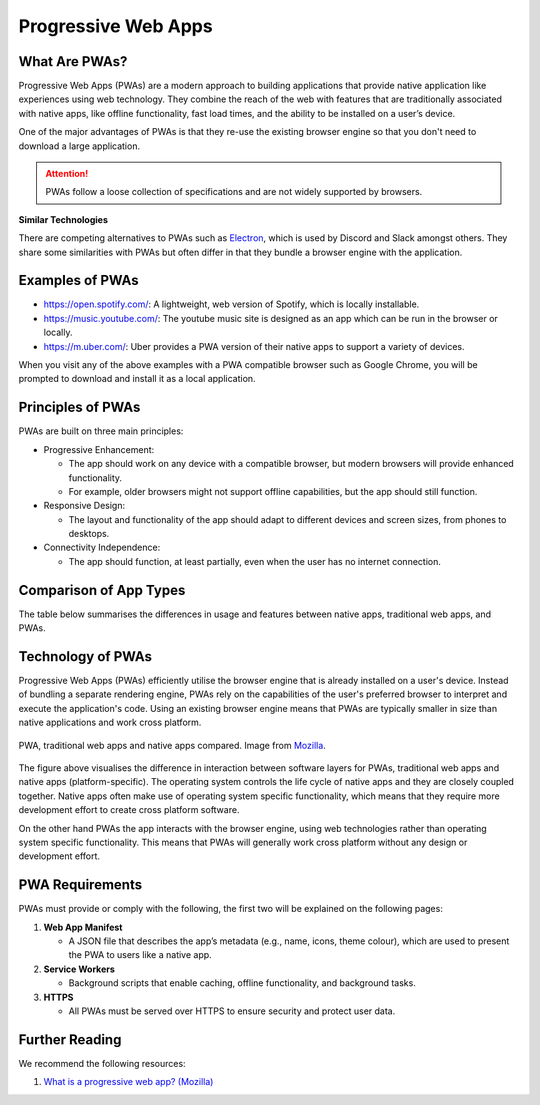 Progressive Web Apps
====================

What Are PWAs?
--------------

Progressive Web Apps (PWAs) are a modern approach to building applications that
provide native application like experiences using web technology. They combine
the reach of the web with features that are traditionally associated with
native apps, like offline functionality, fast load times, and the ability to be
installed on a user’s device.

One of the major advantages of PWAs is that they re-use the existing browser
engine so that you don't need to download a large application.

.. attention::

    PWAs follow a loose collection of specifications and are not widely
    supported by browsers.

**Similar Technologies**

There are competing alternatives to PWAs such as `Electron
<https://www.electronjs.org>`_, which is used by Discord and Slack amongst
others. They share some similarities with PWAs but often differ in that they
bundle a browser engine with the application.

Examples of PWAs
----------------

- https://open.spotify.com/: A lightweight, web version of Spotify, which is
  locally installable.
- https://music.youtube.com/: The youtube music site is designed as an app
  which can be run in the browser or locally.
- https://m.uber.com/: Uber provides a PWA version of their native apps to
  support a variety of devices.

When you visit any of the above examples with a PWA compatible browser such as
Google Chrome, you will be prompted to download and install it as a local
application.

Principles of PWAs
------------------

PWAs are built on three main principles:

- Progressive Enhancement:

  - The app should work on any device with a compatible browser, but modern
    browsers will provide enhanced functionality.
  - For example, older browsers might not support offline capabilities, but the
    app should still function.

- Responsive Design:

  - The layout and functionality of the app should adapt to different devices
    and screen sizes, from phones to desktops.

- Connectivity Independence:

  - The app should function, at least partially, even when the user has no
    internet connection.

Comparison of App Types
-----------------------

The table below summarises the differences in usage and features between native
apps, traditional web apps, and PWAs.

.. csv-table:: Comparison of App Types
    :file: tables/pwa_comparison.csv
    :header-rows: 1
    :class: longtable

Technology of PWAs
------------------

Progressive Web Apps (PWAs) efficiently utilise the browser engine that is
already installed on a user's device. Instead of bundling a separate rendering
engine, PWAs rely on the capabilities of the user's preferred browser to
interpret and execute the application's code. Using an existing browser engine
means that PWAs are typically smaller in size than native applications and work
cross platform.

.. figure:: img/pwa-environment.svg
    :width: 480
    :align: center

    PWA, traditional web apps and native apps compared. Image from `Mozilla
    <https://developer.mozilla.org/en-US/docs/Web/Progressive_web_apps/Guides/What_is_a_progressive_web_app>`_.

The figure above visualises the difference in interaction between software
layers for PWAs, traditional web apps and native apps (platform-specific). The
operating system controls the life cycle of native apps and they are closely
coupled together. Native apps often make use of operating system specific
functionality, which means that they require more development effort to create
cross platform software.

On the other hand PWAs the app interacts with the browser engine, using web
technologies rather than operating system specific functionality. This means
that PWAs will generally work cross platform without any design or development
effort.

PWA Requirements
----------------

PWAs must provide or comply with the following, the first two will be explained
on the following pages:

1. **Web App Manifest**

   - A JSON file that describes the app’s metadata (e.g., name, icons, theme
     colour), which are used to present the PWA to users like a native app.

2. **Service Workers**

   - Background scripts that enable caching, offline functionality, and
     background tasks.

3. **HTTPS**

   - All PWAs must be served over HTTPS to ensure security and protect user
     data.

Further Reading
---------------

We recommend the following resources:

1. `What is a progressive web app? (Mozilla)
   <https://developer.mozilla.org/en-US/docs/Web/Progressive_web_apps/Guides/What_is_a_progressive_web_app>`_
